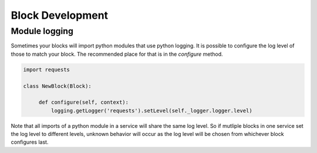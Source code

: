 Block Development
=================

Module logging
--------------

Sometimes your blocks will import python modules that use python logging. It is possible to configure the log level of those to match your block. The recommended place for that is in the `configure` method.

.. code-block:: python

    import requests

    class NewBlock(Block):
         
         def configure(self, context):
             logging.getLogger('requests').setLevel(self._logger.logger.level)

Note that all imports of a python module in a service will share the same log level. So if mutliple blocks in one service set the log level to different levels, unknown behavior will occur as the log level will be chosen from whichever block configures last.
